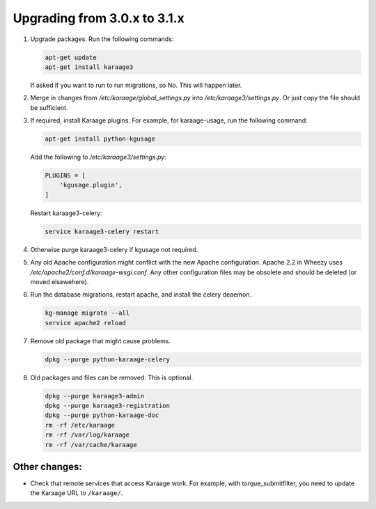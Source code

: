 .. index:: upgrading; from 3.0.x

Upgrading from 3.0.x to 3.1.x
=============================

#. Upgrade packages. Run the following commands:

   .. code-block:: bash

        apt-get update
        apt-get install karaage3

   If asked if you want to run to run migrations, so No. This will happen
   later.

#. Merge in changes from `/etc/karaage/global_settings.py` into
   `/etc/karaage3/settings.py`. Or just copy the file should be sufficient.

#. If required, install Karaage plugins. For example, for karaage-usage, run
   the following command:

   .. code-block:: bash

       apt-get install python-kgusage

   Add the following to `/etc/karaage3/settings.py`:

   .. code-block:: python

        PLUGINS = [
            'kgusage.plugin',
        ]

   Restart karaage3-celery:

   .. code-block:: bash

       service karaage3-celery restart

#. Otherwise purge karaage3-celery if kgusage not required.

#. Any old Apache configuration might conflict with the new Apache
   configuration.  Apache 2.2 in Wheezy uses
   `/etc/apache2/conf.d/karaage-wsgi.conf`. Any other configuration files may
   be obsolete and should be deleted (or moved elsewehere).

#. Run the database migrations, restart apache, and install the celery
   deaemon.

   .. code-block:: bash

        kg-manage migrate --all
        service apache2 reload

#.  Remove old package that might cause problems.

    .. code-block:: bash

        dpkg --purge python-karaage-celery

#.  Old packages and files can be removed. This is optional.

    .. code-block:: bash

        dpkg --purge karaage3-admin
        dpkg --purge karaage3-registration
        dpkg --purge python-karaage-doc
        rm -rf /etc/karaage
        rm -rf /var/log/karaage
        rm -rf /var/cache/karaage


Other changes:
--------------

*   Check that remote services that access Karaage work. For example, with
    torque_submitfilter, you need to update the Karaage URL to ``/karaage/``.
